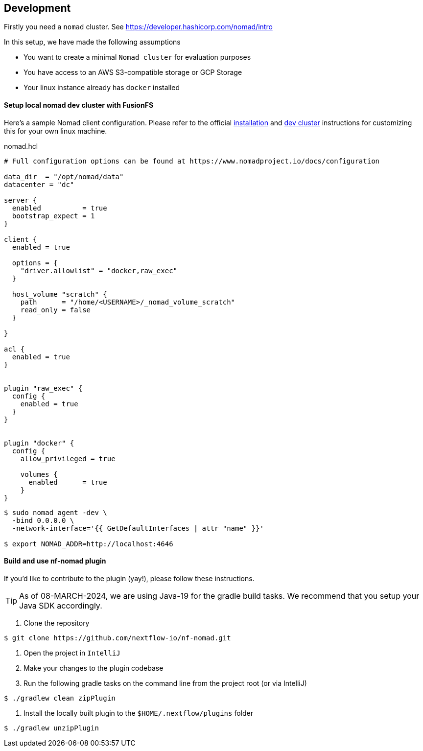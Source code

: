 == Development

Firstly you need a `nomad` cluster. See https://developer.hashicorp.com/nomad/intro

In this setup, we have made the following assumptions

- You want to create a minimal `Nomad cluster` for evaluation purposes
- You have access to an AWS S3-compatible storage or GCP Storage
- Your linux instance already has `docker` installed

==== Setup local nomad dev cluster with FusionFS

Here's a sample Nomad client configuration. Please refer to the official https://developer.hashicorp.com/nomad/docs/install[installation] and https://developer.hashicorp.com/nomad/tutorials/get-started/gs-start-a-cluster[dev cluster] instructions for customizing this for your own linux machine.

.nomad.hcl
[source,hcl]
----
# Full configuration options can be found at https://www.nomadproject.io/docs/configuration

data_dir  = "/opt/nomad/data"
datacenter = "dc"

server {
  enabled          = true
  bootstrap_expect = 1
}

client {
  enabled = true

  options = {
    "driver.allowlist" = "docker,raw_exec"
  }

  host_volume "scratch" {
    path      = "/home/<USERNAME>/_nomad_volume_scratch"
    read_only = false
  }

}

acl {
  enabled = true
}


plugin "raw_exec" {
  config {
    enabled = true
  }
}


plugin "docker" {
  config {
    allow_privileged = true

    volumes {
      enabled      = true
    }
}

----


[source,bash]
----
$ sudo nomad agent -dev \
  -bind 0.0.0.0 \
  -network-interface='{{ GetDefaultInterfaces | attr "name" }}'

$ export NOMAD_ADDR=http://localhost:4646
----


==== Build and use nf-nomad plugin

If you'd like to contribute to the plugin (yay!), please follow these instructions.

TIP: As of 08-MARCH-2024, we are using Java-19 for the gradle build tasks. We recommend that you setup your Java SDK accordingly.

1. Clone the repository

[source,bash]
----
$ git clone https://github.com/nextflow-io/nf-nomad.git
----

2. Open the project in `IntelliJ`

3. Make your changes to the plugin codebase

4. Run the following gradle tasks on the command line from the project root (or via IntelliJ)

[source,bash]
----
$ ./gradlew clean zipPlugin
----

5. Install the locally built plugin to the `$HOME/.nextflow/plugins` folder

[source,bash]
----
$ ./gradlew unzipPlugin
----

